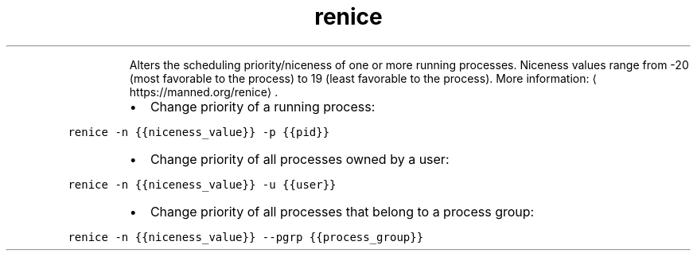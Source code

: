 .TH renice
.PP
.RS
Alters the scheduling priority/niceness of one or more running processes.
Niceness values range from \-20 (most favorable to the process) to 19 (least favorable to the process).
More information: \[la]https://manned.org/renice\[ra]\&.
.RE
.RS
.IP \(bu 2
Change priority of a running process:
.RE
.PP
\fB\fCrenice \-n {{niceness_value}} \-p {{pid}}\fR
.RS
.IP \(bu 2
Change priority of all processes owned by a user:
.RE
.PP
\fB\fCrenice \-n {{niceness_value}} \-u {{user}}\fR
.RS
.IP \(bu 2
Change priority of all processes that belong to a process group:
.RE
.PP
\fB\fCrenice \-n {{niceness_value}} \-\-pgrp {{process_group}}\fR
